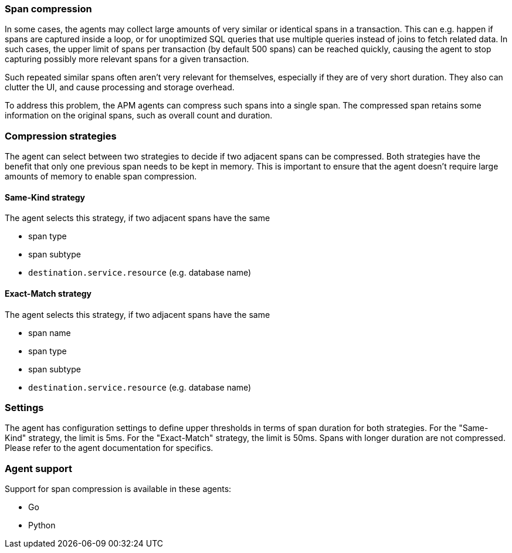 [[span-compression]]
=== Span compression

In some cases, the agents may collect large amounts of very similar or identical spans in a transaction.
This can e.g. happen if spans are captured inside a loop, or for unoptimized SQL queries that use multiple queries instead of joins to fetch related data.
In such cases, the upper limit of spans per transaction (by default 500 spans) can be reached quickly, causing the agent to stop capturing possibly more relevant spans for a given transaction.

Such repeated similar spans often aren't very relevant for themselves, especially if they are of very short duration.
They also can clutter the UI, and cause processing and storage overhead.

To address this problem, the APM agents can compress such spans into a single span.
The compressed span retains some information on the original spans, such as overall count and duration.

[float]
[[span-compression-strategy]]
=== Compression strategies

The agent can select between two strategies to decide if two adjacent spans can be compressed.
Both strategies have the benefit that only one previous span needs to be kept in memory.
This is important to ensure that the agent doesn't require large amounts of memory to enable span compression.

[float]
[[span-compression-same]]
==== Same-Kind strategy

The agent selects this strategy, if two adjacent spans have the same

 * span type
 * span subtype
 * `destination.service.resource` (e.g. database name)

[float]
[[span-compression-exact]]
==== Exact-Match strategy

The agent selects this strategy, if two adjacent spans have the same

 * span name
 * span type
 * span subtype
 * `destination.service.resource` (e.g. database name)

[float]
[[span-compression-settings]]
=== Settings

The agent has configuration settings to define upper thresholds in terms of span duration for both strategies.
For the "Same-Kind" strategy, the limit is 5ms. For the "Exact-Match" strategy, the limit is 50ms.
Spans with longer duration are not compressed. Please refer to the agent documentation for specifics.

[float]
[[span-compression-support]]
=== Agent support

Support for span compression is available in these agents:

 * Go
 * Python